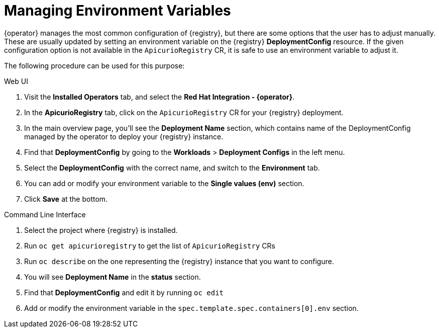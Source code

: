 [#manage-environment-variables]
= Managing Environment Variables

{operator} manages the most common configuration of {registry}, but there are some options that the user has to
adjust manually. These are usually updated by setting an environment variable on the {registry} *DeploymentConfig* resource.
If the given configuration option is not available in the `ApicurioRegistry` CR, it is safe to use an environment variable to adjust it.

The following procedure can be used for this purpose:

Web UI

. Visit the *Installed Operators* tab, and select the *Red Hat Integration - {operator}*.
. In the *ApicurioRegistry* tab, click on the `ApicurioRegistry` CR for your {registry} deployment.
. In the main overview page, you'll see the *Deployment Name* section, which contains name of the DeploymentConfig managed by the operator to deploy your {registry} instance.
. Find that *DeploymentConfig* by going to the *Workloads* > *Deployment Configs* in the left menu.
. Select the *DeploymentConfig* with the correct name, and switch to the *Environment* tab.
. You can add or modify your environment variable to the *Single values (env)* section.
. Click *Save* at the bottom.

Command Line Interface

. Select the project where {registry} is installed.
. Run `oc get apicurioregistry` to get the list of `ApicurioRegistry` CRs
. Run `oc describe` on the one representing the {registry} instance that you want to configure.
. You will see *Deployment Name* in the *status* section.
. Find that *DeploymentConfig* and edit it by running `oc edit`
. Add or modify the environment variable in the `spec.template.spec.containers[0].env` section.
